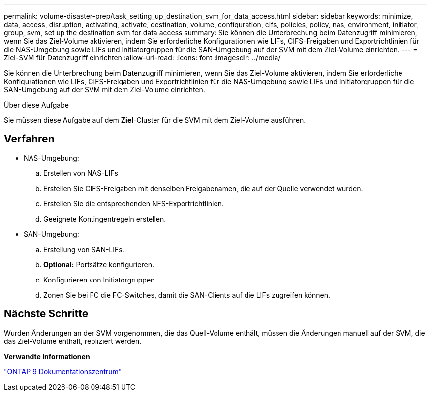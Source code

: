 ---
permalink: volume-disaster-prep/task_setting_up_destination_svm_for_data_access.html 
sidebar: sidebar 
keywords: minimize, data, access, disruption, activating, activate, destination, volume, configuration, cifs, policies, policy, nas, environment, initiator, group, svm, set up the destination svm for data access 
summary: Sie können die Unterbrechung beim Datenzugriff minimieren, wenn Sie das Ziel-Volume aktivieren, indem Sie erforderliche Konfigurationen wie LIFs, CIFS-Freigaben und Exportrichtlinien für die NAS-Umgebung sowie LIFs und Initiatorgruppen für die SAN-Umgebung auf der SVM mit dem Ziel-Volume einrichten. 
---
= Ziel-SVM für Datenzugriff einrichten
:allow-uri-read: 
:icons: font
:imagesdir: ../media/


[role="lead"]
Sie können die Unterbrechung beim Datenzugriff minimieren, wenn Sie das Ziel-Volume aktivieren, indem Sie erforderliche Konfigurationen wie LIFs, CIFS-Freigaben und Exportrichtlinien für die NAS-Umgebung sowie LIFs und Initiatorgruppen für die SAN-Umgebung auf der SVM mit dem Ziel-Volume einrichten.

.Über diese Aufgabe
Sie müssen diese Aufgabe auf dem *Ziel*-Cluster für die SVM mit dem Ziel-Volume ausführen.



== Verfahren

* NAS-Umgebung:
+
.. Erstellen von NAS-LIFs
.. Erstellen Sie CIFS-Freigaben mit denselben Freigabenamen, die auf der Quelle verwendet wurden.
.. Erstellen Sie die entsprechenden NFS-Exportrichtlinien.
.. Geeignete Kontingentregeln erstellen.


* SAN-Umgebung:
+
.. Erstellung von SAN-LIFs.
.. *Optional:* Portsätze konfigurieren.
.. Konfigurieren von Initiatorgruppen.
.. Zonen Sie bei FC die FC-Switches, damit die SAN-Clients auf die LIFs zugreifen können.






== Nächste Schritte

Wurden Änderungen an der SVM vorgenommen, die das Quell-Volume enthält, müssen die Änderungen manuell auf der SVM, die das Ziel-Volume enthält, repliziert werden.

*Verwandte Informationen*

https://docs.netapp.com/ontap-9/index.jsp["ONTAP 9 Dokumentationszentrum"]
